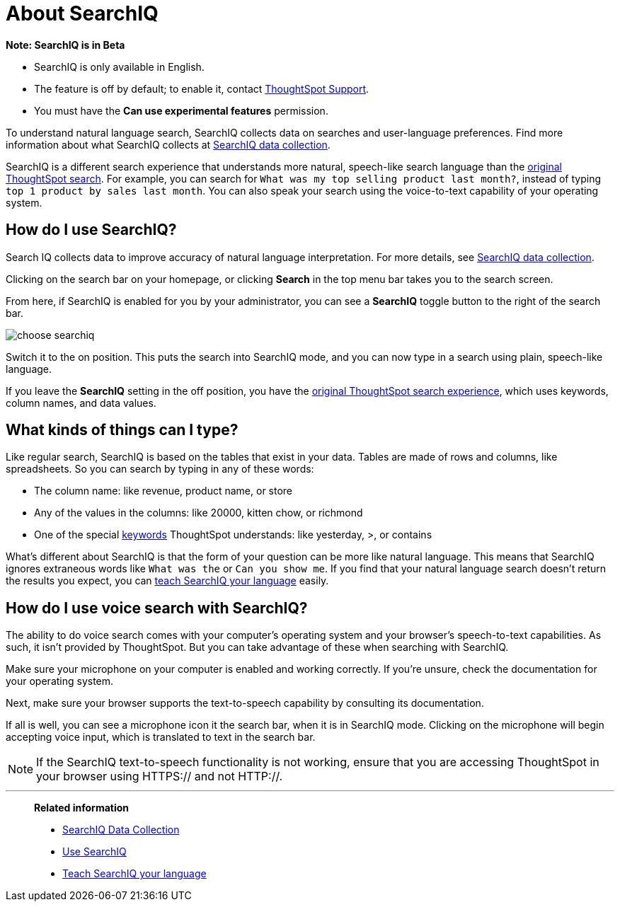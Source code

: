 = About SearchIQ
:last_updated: 09/23/2019
:permalink: /:collection/:path.html
:sidebar: mydoc_sidebar
:summary: With SearchIQ, you can search your data through natural language, just like speaking.

+++<div class="alert alert-info" role="alert">++++++<strong>++++++<i class="fa fa-info-circle">++++++</i>+++  Note: SearchIQ is in Beta+++</strong>+++

* SearchIQ is only available in English.
* The feature is off by default;
to enable it, contact xref:contact.adoc[ThoughtSpot Support].
* You must have the *Can use experimental features* permission.+++</div>+++

To understand natural language search, SearchIQ collects data on searches and user-language preferences.
Find more information about what SearchIQ collects at xref:searchiq-data-collection.adoc[SearchIQ data collection].

SearchIQ is a different search experience that understands more natural, speech-like search language than the xref:about-starting-a-new-search.adoc[original ThoughtSpot search].
For example, you can search for `What was my top selling product last month?`, instead of typing `top 1 product by sales last month`.
You can also speak your search using the voice-to-text capability of your operating system.

== How do I use SearchIQ?

Search IQ collects data to improve accuracy of natural language interpretation.
For more details, see xref:searchiq-data-collection.adoc[SearchIQ data collection].

Clicking on the search bar on your homepage, or clicking *Search* in the top menu bar takes you to the search screen.

From here, if SearchIQ is enabled for you by your administrator, you can see a *SearchIQ* toggle button to the right of the search bar.

image::choose_searchiq.png[]

Switch it to the on position.
This puts the search into SearchIQ mode, and you can now type in a search using plain, speech-like language.

If you leave the *SearchIQ* setting in the off position, you have the xref:about-starting-a-new-search.adoc[original ThoughtSpot search experience], which uses keywords, column names, and data values.

== What kinds of things can I type?

Like regular search, SearchIQ is based on the tables that exist in your data.
Tables are made of rows and columns, like spreadsheets.
So you can search by typing in any of these words:

* The column name: like revenue, product name, or store
* Any of the values in the columns: like 20000, kitten chow, or richmond
* One of the special xref:keywords.adoc#[keywords] ThoughtSpot understands: like yesterday, >, or contains

What's different about SearchIQ is that the form of your question can be more like natural language.
This means that SearchIQ ignores extraneous words like `What was the` or `Can you show me`.
If you find that your natural language search doesn't return the results you expect, you can xref:teach-searchiq.adoc[teach SearchIQ your language] easily.

== How do I use voice search with SearchIQ?

The ability to do voice search comes with your computer's operating system and your browser's speech-to-text capabilities.
As such, it isn't provided by ThoughtSpot.
But you can take advantage of these when searching with SearchIQ.

Make sure your microphone on your computer is enabled and working correctly.
If you're unsure, check the documentation for your operating system.

Next, make sure your browser supports the text-to-speech capability by consulting its documentation.

If all is well, you can see a microphone icon it the search bar, when it is in SearchIQ mode.
Clicking on the microphone will begin accepting voice input, which is translated to text in the search bar.

NOTE: If the SearchIQ text-to-speech functionality is not working, ensure that you are accessing ThoughtSpot in your browser using HTTPS:// and not HTTP://.

'''
> **Related information**
>
> * xref:searchiq-data-collection.adoc[SearchIQ Data Collection]
> * xref:use-searchiq.adoc[Use SearchIQ]
> * xref:teach-searchiq.adoc[Teach SearchIQ your language]
